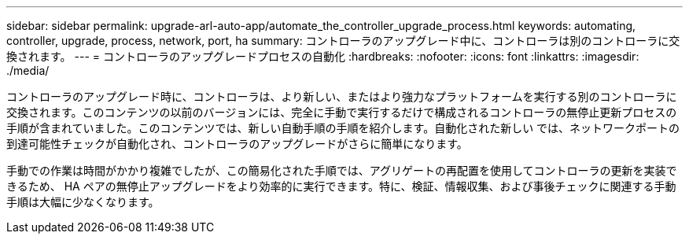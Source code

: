 ---
sidebar: sidebar 
permalink: upgrade-arl-auto-app/automate_the_controller_upgrade_process.html 
keywords: automating, controller, upgrade, process, network, port, ha 
summary: コントローラのアップグレード中に、コントローラは別のコントローラに交換されます。 
---
= コントローラのアップグレードプロセスの自動化
:hardbreaks:
:nofooter: 
:icons: font
:linkattrs: 
:imagesdir: ./media/


[role="lead"]
コントローラのアップグレード時に、コントローラは、より新しい、またはより強力なプラットフォームを実行する別のコントローラに交換されます。このコンテンツの以前のバージョンには、完全に手動で実行するだけで構成されるコントローラの無停止更新プロセスの手順が含まれていました。このコンテンツでは、新しい自動手順の手順を紹介します。自動化された新しい では、ネットワークポートの到達可能性チェックが自動化され、コントローラのアップグレードがさらに簡単になります。

手動での作業は時間がかかり複雑でしたが、この簡易化された手順では、アグリゲートの再配置を使用してコントローラの更新を実装できるため、 HA ペアの無停止アップグレードをより効率的に実行できます。特に、検証、情報収集、および事後チェックに関連する手動手順は大幅に少なくなります。
